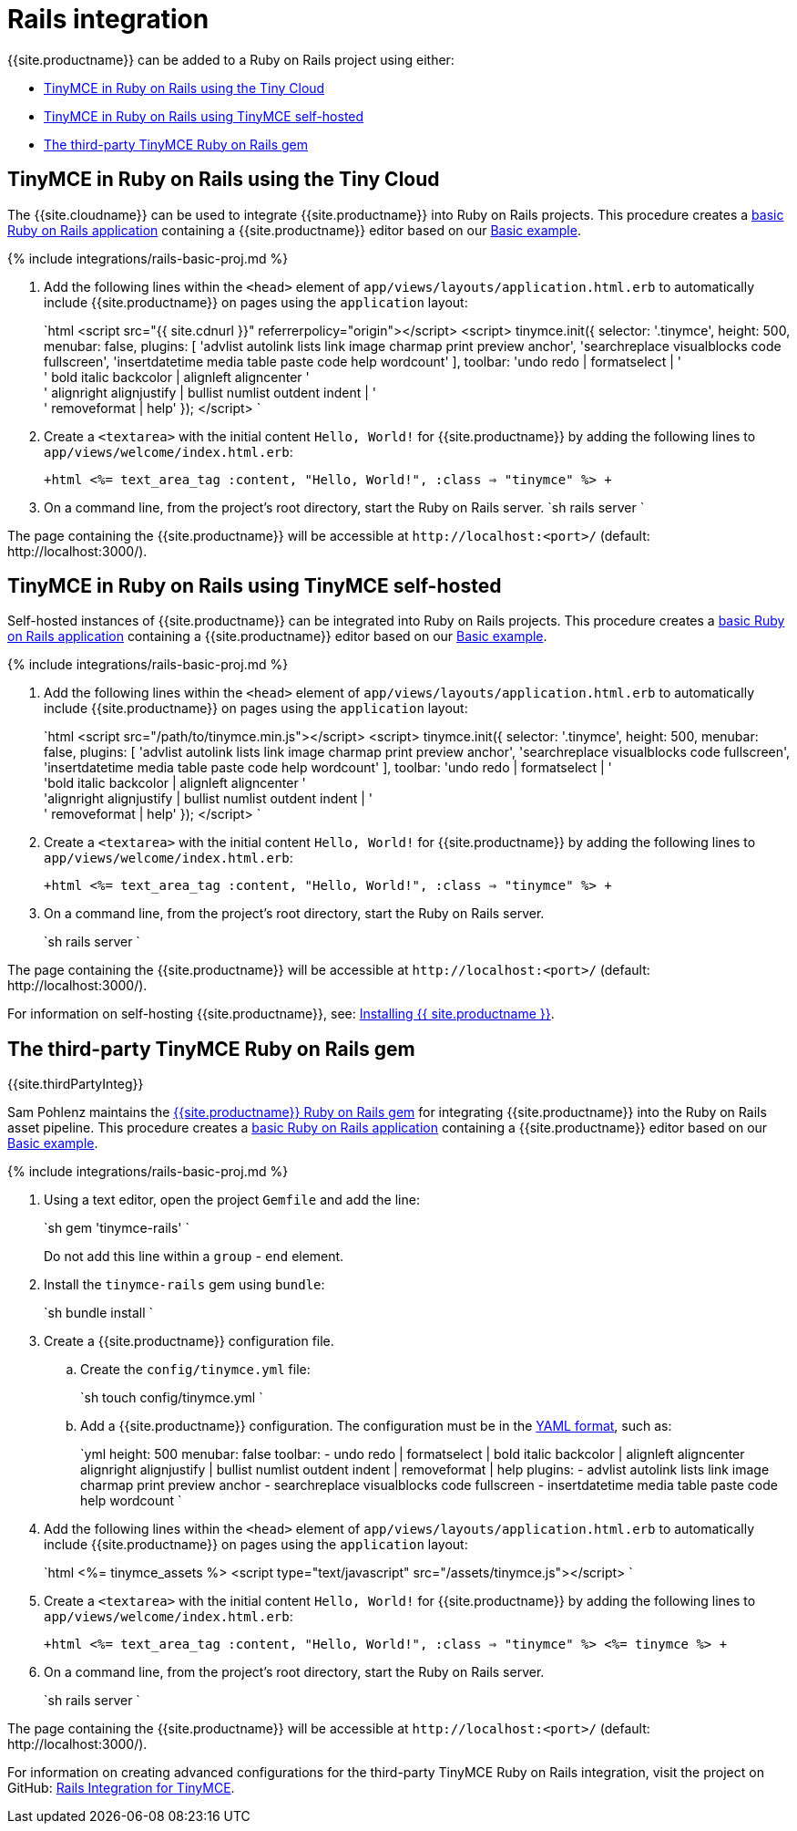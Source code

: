 = Rails integration
:description: Seamlessly integrates TinyMCE into the Rails asset pipeline.
:keywords: integration integrate rails
:title_nav: Rails

{{site.productname}} can be added to a Ruby on Rails project using either:

* <<tinymceinrubyonrailsusingthetinycloud,TinyMCE in Ruby on Rails using the Tiny Cloud>>
* <<tinymceinrubyonrailsusingtinymceself-hosted,TinyMCE in Ruby on Rails using TinyMCE self-hosted>>
* <<thethird-partytinymcerubyonrailsgem,The third-party TinyMCE Ruby on Rails gem>>

== TinyMCE in Ruby on Rails using the Tiny Cloud

The {{site.cloudname}} can be used to integrate {{site.productname}} into Ruby on Rails projects.
This procedure creates a https://guides.rubyonrails.org/getting_started.html[basic Ruby on Rails application] containing a {{site.productname}} editor based on our link:{{site.baseurl}}/demo/basic-example/[Basic example].

{% include integrations/rails-basic-proj.md %}

. Add the following lines within the `<head>` element of `app/views/layouts/application.html.erb` to automatically include {{site.productname}} on pages using the `application` layout:
+
`html
 <script src="{{ site.cdnurl }}" referrerpolicy="origin"></script>
 <script>
   tinymce.init({
     selector: '.tinymce',
     height: 500,
     menubar: false,
     plugins: [
       'advlist autolink lists link image charmap print preview anchor',
       'searchreplace visualblocks code fullscreen',
       'insertdatetime media table paste code help wordcount'
     ],
       toolbar: 'undo redo | formatselect | ' +
       ' bold italic backcolor | alignleft aligncenter ' +
       ' alignright alignjustify | bullist numlist outdent indent | ' +
       ' removeformat | help'
   });
 </script>
`

. Create a `<textarea>` with the initial content `Hello, World!` for {{site.productname}} by adding the following lines to `app/views/welcome/index.html.erb`:
+
`+html
 <%= text_area_tag :content, "Hello, World!", :class => "tinymce" %>
+`

. On a command line, from the project's root directory, start the Ruby on Rails server.
 `sh
 rails server
`

The page containing the {{site.productname}} will be accessible at `+http://localhost:<port>/+` (default: \http://localhost:3000/).

== TinyMCE in Ruby on Rails using TinyMCE self-hosted

Self-hosted instances of {{site.productname}} can be integrated into Ruby on Rails projects.
This procedure creates a https://guides.rubyonrails.org/getting_started.html[basic Ruby on Rails application] containing a {{site.productname}} editor based on our link:{{site.baseurl}}/demo/basic-example/[Basic example].

{% include integrations/rails-basic-proj.md %}

. Add the following lines within the `<head>` element of `app/views/layouts/application.html.erb` to automatically include {{site.productname}} on pages using the `application` layout:
+
`html
 <script src="/path/to/tinymce.min.js"></script>
 <script>
   tinymce.init({
     selector: '.tinymce',
     height: 500,
     menubar: false,
     plugins: [
       'advlist autolink lists link image charmap print preview anchor',
       'searchreplace visualblocks code fullscreen',
       'insertdatetime media table paste code help wordcount'
     ],
       toolbar: 'undo redo | formatselect | ' +
       'bold italic backcolor | alignleft aligncenter ' +
       'alignright alignjustify | bullist numlist outdent indent | ' +
       ' removeformat | help'
   });
 </script>
`

. Create a `<textarea>` with the initial content `Hello, World!` for {{site.productname}} by adding the following lines to `app/views/welcome/index.html.erb`:
+
`+html
 <%= text_area_tag :content, "Hello, World!", :class => "tinymce" %>
+`

. On a command line, from the project's root directory, start the Ruby on Rails server.
+
`sh
 rails server
`

The page containing the {{site.productname}} will be accessible at `+http://localhost:<port>/+` (default: \http://localhost:3000/).

For information on self-hosting {{site.productname}}, see: link:{{site.baseurl}}/general-configuration-guide/advanced-install/[Installing {{ site.productname }}].

== The third-party TinyMCE Ruby on Rails gem

{{site.thirdPartyInteg}}

Sam Pohlenz maintains the https://github.com/spohlenz/tinymce-rails[{{site.productname}} Ruby on Rails gem] for integrating {{site.productname}} into the Ruby on Rails asset pipeline.
This procedure creates a https://guides.rubyonrails.org/getting_started.html[basic Ruby on Rails application] containing a {{site.productname}} editor based on our link:{{site.baseurl}}/demo/basic-example/[Basic example].

{% include integrations/rails-basic-proj.md %}

. Using a text editor, open the project `Gemfile` and add the line:
+
`sh
 gem 'tinymce-rails'
`
+
Do not add this line within a `group` - `end` element.

. Install the `tinymce-rails` gem using `bundle`:
+
`sh
 bundle install
`

. Create a {{site.productname}} configuration file.
 .. Create the `config/tinymce.yml` file:
+
`sh
touch config/tinymce.yml
`

 .. Add a {{site.productname}} configuration. The configuration must be in the https://yaml.org/spec/1.2/spec.html[YAML format], such as:
+
`yml
height: 500
menubar: false
toolbar:
  - undo redo | formatselect | bold italic backcolor | alignleft aligncenter alignright alignjustify | bullist numlist outdent indent | removeformat | help
plugins:
  - advlist autolink lists link image charmap print preview anchor
  - searchreplace visualblocks code fullscreen
  - insertdatetime media table paste code help wordcount
`
. Add the following lines within the `<head>` element of `app/views/layouts/application.html.erb` to automatically include {{site.productname}} on pages using the `application` layout:
+
`html
 <%= tinymce_assets %>
 <script type="text/javascript" src="/assets/tinymce.js"></script>
`

. Create a `<textarea>` with the initial content `Hello, World!` for {{site.productname}} by adding the following lines to `app/views/welcome/index.html.erb`:
+
`+html
 <%= text_area_tag :content, "Hello, World!", :class => "tinymce" %>
 <%= tinymce %>
+`

. On a command line, from the project's root directory, start the Ruby on Rails server.
+
`sh
 rails server
`

The page containing the {{site.productname}} will be accessible at `+http://localhost:<port>/+` (default: \http://localhost:3000/).

For information on creating advanced configurations for the third-party TinyMCE Ruby on Rails integration, visit the project on GitHub: https://github.com/spohlenz/tinymce-rails[Rails Integration for TinyMCE].
